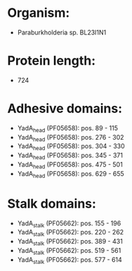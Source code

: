 * Organism:
- Paraburkholderia sp. BL23I1N1
* Protein length:
- 724
* Adhesive domains:
- YadA_head (PF05658): pos. 89 - 115
- YadA_head (PF05658): pos. 276 - 302
- YadA_head (PF05658): pos. 304 - 330
- YadA_head (PF05658): pos. 345 - 371
- YadA_head (PF05658): pos. 475 - 501
- YadA_head (PF05658): pos. 629 - 655
* Stalk domains:
- YadA_stalk (PF05662): pos. 155 - 196
- YadA_stalk (PF05662): pos. 220 - 262
- YadA_stalk (PF05662): pos. 389 - 431
- YadA_stalk (PF05662): pos. 519 - 561
- YadA_stalk (PF05662): pos. 577 - 614

